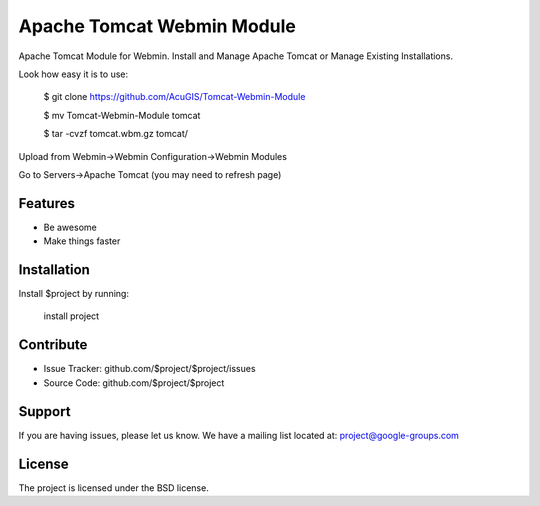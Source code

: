 Apache Tomcat Webmin Module
===========================

Apache Tomcat Module for Webmin. 
Install and Manage Apache Tomcat or Manage Existing Installations.


Look how easy it is to use:

    $ git clone https://github.com/AcuGIS/Tomcat-Webmin-Module

    $ mv Tomcat-Webmin-Module tomcat

    $ tar -cvzf tomcat.wbm.gz tomcat/

Upload from Webmin->Webmin Configuration->Webmin Modules

Go to Servers->Apache Tomcat (you may need to refresh page)

Features
--------

- Be awesome
- Make things faster

Installation
------------

Install $project by running:

    install project

Contribute
----------

- Issue Tracker: github.com/$project/$project/issues
- Source Code: github.com/$project/$project

Support
-------

If you are having issues, please let us know.
We have a mailing list located at: project@google-groups.com

License
-------

The project is licensed under the BSD license.
